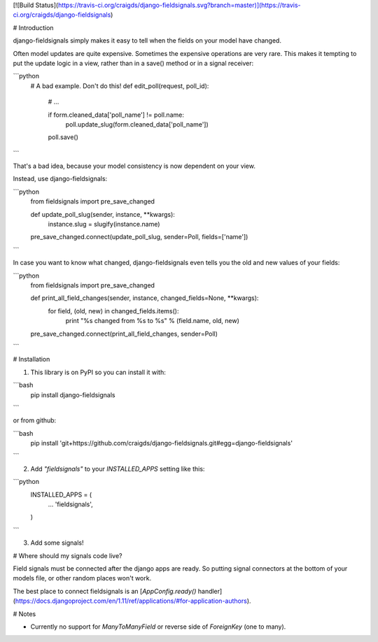 [![Build Status](https://travis-ci.org/craigds/django-fieldsignals.svg?branch=master)](https://travis-ci.org/craigds/django-fieldsignals)

# Introduction

django-fieldsignals simply makes it easy to tell when the fields on your model have changed.

Often model updates are quite expensive. Sometimes the expensive operations
are very rare. This makes it tempting to put the update logic in a view,
rather than in a save() method or in a signal receiver:

```python
    # A bad example. Don't do this!
    def edit_poll(request, poll_id):

        # ...

        if form.cleaned_data['poll_name'] != poll.name:
            poll.update_slug(form.cleaned_data['poll_name'])
        poll.save()
```

That's a bad idea, because your model consistency is now dependent on your view.

Instead, use django-fieldsignals:

```python
    from fieldsignals import pre_save_changed

    def update_poll_slug(sender, instance, **kwargs):
        instance.slug = slugify(instance.name)

    pre_save_changed.connect(update_poll_slug, sender=Poll, fields=['name'])
```


In case you want to know what changed, django-fieldsignals even tells you the old and
new values of your fields:

```python
    from fieldsignals import pre_save_changed

    def print_all_field_changes(sender, instance, changed_fields=None, **kwargs):
        for field, (old, new) in changed_fields.items():
            print "%s changed from %s to %s" % (field.name, old, new)

    pre_save_changed.connect(print_all_field_changes, sender=Poll)
```

# Installation

1. This library is on PyPI so you can install it with:

```bash
    pip install django-fieldsignals
```

or from github:

```bash
    pip install 'git+https://github.com/craigds/django-fieldsignals.git#egg=django-fieldsignals'
```

2. Add `"fieldsignals"` to your `INSTALLED_APPS` setting like this:

```python
    INSTALLED_APPS = (
        ...
        'fieldsignals',
    )
```

3. Add some signals!

# Where should my signals code live?

Field signals must be connected after the django apps are ready.
So putting signal connectors at the bottom of your models file, or other random places won't work.

The best place to connect fieldsignals is an [`AppConfig.ready()` handler](https://docs.djangoproject.com/en/1.11/ref/applications/#for-application-authors).

# Notes

* Currently no support for `ManyToManyField` or reverse side of `ForeignKey` (one to many).


